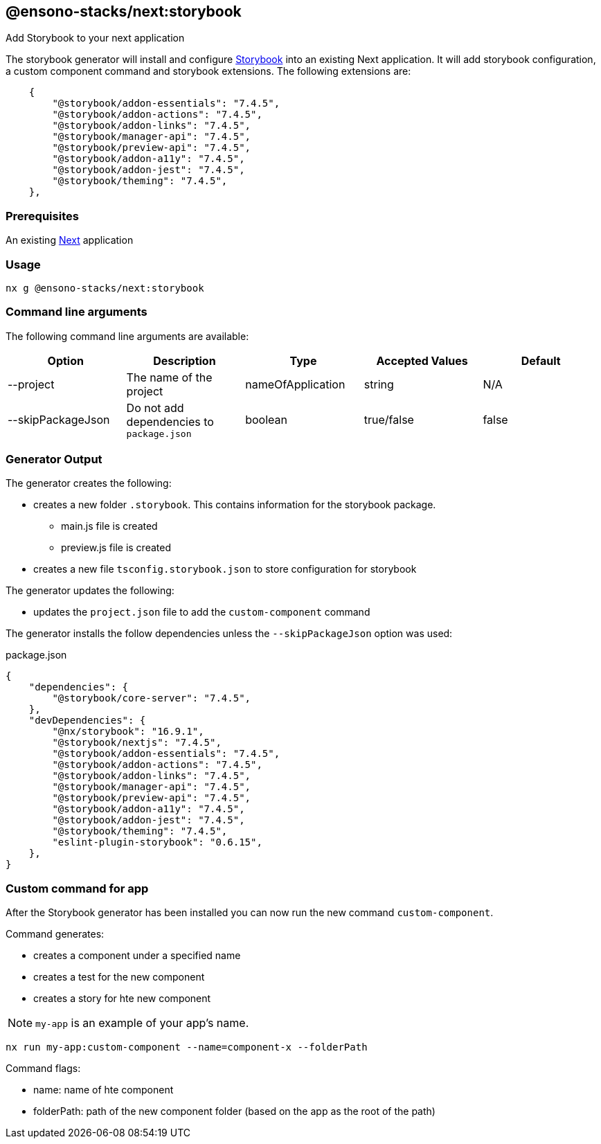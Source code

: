== @ensono-stacks/next:storybook

Add Storybook to your next application

The storybook generator will install and configure https://storybook.js.org/[Storybook] into an existing Next application.
It will add storybook configuration, a custom component command and storybook extensions. The following extensions are:

[source, json]
----
    {
        "@storybook/addon-essentials": "7.4.5",
        "@storybook/addon-actions": "7.4.5",
        "@storybook/addon-links": "7.4.5",
        "@storybook/manager-api": "7.4.5",
        "@storybook/preview-api": "7.4.5",
        "@storybook/addon-a11y": "7.4.5",
        "@storybook/addon-jest": "7.4.5",
        "@storybook/theming": "7.4.5",
    },
----

=== Prerequisites

An existing https://nextjs.org/[Next] application

=== Usage

[source, bash]
nx g @ensono-stacks/next:storybook

=== Command line arguments

The following command line arguments are available:

[cols="1,1,1,1,1"]
|===
|Option |Description | Type | Accepted Values|Default

|--project
|The name of the project
|nameOfApplication
|string
|N/A

|--skipPackageJson
|Do not add dependencies to `package.json`
|boolean
|true/false
|false
|===

=== Generator Output

.The generator creates the following:
* creates a new folder `.storybook`. This contains information for the storybook package.
    ** main.js file is created
    ** preview.js file is created
* creates a new file `tsconfig.storybook.json` to store configuration for storybook

.The generator updates the following:
- updates the `project.json` file to add the `custom-component` command

The generator installs the follow dependencies unless the `--skipPackageJson` option was used:

package.json
[source, json]
----
{
    "dependencies": {
        "@storybook/core-server": "7.4.5",
    },
    "devDependencies": {
        "@nx/storybook": "16.9.1",
        "@storybook/nextjs": "7.4.5",
        "@storybook/addon-essentials": "7.4.5",
        "@storybook/addon-actions": "7.4.5",
        "@storybook/addon-links": "7.4.5",
        "@storybook/manager-api": "7.4.5",
        "@storybook/preview-api": "7.4.5",
        "@storybook/addon-a11y": "7.4.5",
        "@storybook/addon-jest": "7.4.5",
        "@storybook/theming": "7.4.5",
        "eslint-plugin-storybook": "0.6.15",
    },
}
----

=== Custom command for app

After the Storybook generator has been installed you can now run the new command `custom-component`.

.Command generates:
* creates a component under a specified name
* creates a test for the new component
* creates a story for hte new component

NOTE: `my-app` is an example of your app's name.

[source, bash]
----
nx run my-app:custom-component --name=component-x --folderPath
----

.Command flags:
* name: name of hte component
* folderPath: path of the new component folder (based on the app as the root of the path)
